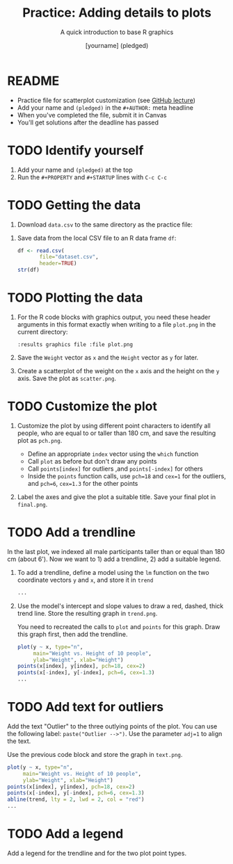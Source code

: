 #+TITLE: Practice: Adding details to plots
#+SUBTITLE: A quick introduction to base R graphics
#+AUTHOR: [yourname] (pledged)
#+STARTUP: overview hideblocks indent inlineimages
#+PROPERTY: header-args:R :exports both :results output :session *R*
* README

- Practice file for scatterplot customization (see [[https://github.com/birkenkrahe/dviz/blob/piHome/org/4_plot.org][GitHub lecture]])
- Add your name and ~(pledged)~ in the ~#+AUTHOR:~ meta headline
- When you've completed the file, submit it in Canvas
- You'll get solutions after the deadline has passed

* TODO Identify yourself

1) Add your name and ~(pledged)~ at the top
2) Run the ~#+PROPERTY~ and ~#+STARTUP~ lines with ~C-c C-c~ 

* TODO Getting the data

1) Download ~data.csv~ to the same directory as the practice file:
   

2) Save data from the local CSV file to an R data frame ~df~:
   #+begin_src R
     df <- read.csv(
            file="dataset.csv",
            header=TRUE)
     str(df)
   #+end_src

* TODO Plotting the data

1) For the R code blocks with graphics output, you need these header
   arguments in this format exactly when writing to a file ~plot.png~ in
   the current directory:

   ~:results graphics file :file plot.png~

2) Save the ~Weight~ vector as ~x~ and the ~Height~ vector as ~y~ for later.

3) Create a scatterplot of the weight on the ~x~ axis and the height on
   the ~y~ axis. Save the plot as ~scatter.png~.

* TODO Customize the plot

1) Customize the plot by using different point characters to identify
   all people, who are equal to or taller than 180 cm, and save the
   resulting plot as ~pch.png~.

   - Define an appropriate ~index~ vector using the ~which~ function
   - Call ~plot~ as before but don't draw any points
   - Call ~points[index]~ for outliers ,and ~points[-index]~ for others
   - Inside the ~points~ function calls, use ~pch=18~ and ~cex=1~ for the
     outliers, and ~pch=6~, ~cex=1.3~ for the other points

2) Label the axes and give the plot a suitable title. Save your final
   plot in ~final.png~. 
  
* TODO Add a trendline

In the last plot, we indexed all male participants taller than or
equal than 180 cm (about 6'). Now we want to 1) add a trendline, 2)
add a suitable legend.

1) To add a trendline, define a model using the ~lm~ function on the two
   coordinate vectors ~y~ and ~x~, and store it in ~trend~

   #+begin_src R
     ...
   #+end_src

2) Use the model's intercept and slope values to draw a red, dashed,
   thick trend line. Store the resulting graph in ~trend.png~.

   You need to recreated the calls to ~plot~ and ~points~ for this
   graph. Draw this graph first, then add the trendline.

   #+begin_src R :results graphics file :file trend.png
     plot(y ~ x, type="n",
          main="Weight vs. Height of 10 people",
          ylab="Weight", xlab="Height")
     points(x[index], y[index], pch=18, cex=2)
     points(x[-index], y[-index], pch=6, cex=1.3)
     ...
   #+end_src

* TODO Add text for outliers

Add the text "Outlier" to the three outlying points of the
plot. You can use the following label: ~paste("Outlier -->")~. Use
the parameter ~adj=1~ to align the text.

Use the previous code block and store the graph in ~text.png~.

#+begin_src R :results graphics file :file text.png
  plot(y ~ x, type="n",
       main="Weight vs. Height of 10 people",
       ylab="Weight", xlab="Height")
  points(x[index], y[index], pch=18, cex=2)
  points(x[-index], y[-index], pch=6, cex=1.3)
  abline(trend, lty = 2, lwd = 2, col = "red")
  ...
#+end_src

* TODO Add a legend

Add a legend for the trendline and for the two plot point types.

